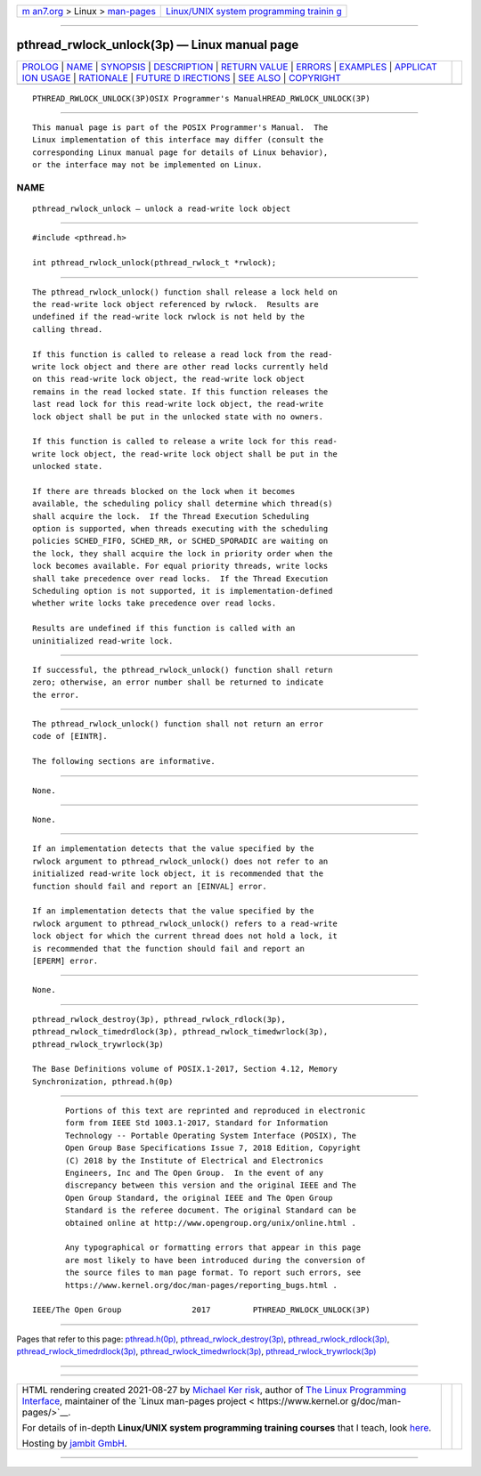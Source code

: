 .. container:: page-top

.. container:: nav-bar

   +----------------------------------+----------------------------------+
   | `m                               | `Linux/UNIX system programming   |
   | an7.org <../../../index.html>`__ | trainin                          |
   | > Linux >                        | g <http://man7.org/training/>`__ |
   | `man-pages <../index.html>`__    |                                  |
   +----------------------------------+----------------------------------+

--------------

pthread_rwlock_unlock(3p) — Linux manual page
=============================================

+-----------------------------------+-----------------------------------+
| `PROLOG <#PROLOG>`__ \|           |                                   |
| `NAME <#NAME>`__ \|               |                                   |
| `SYNOPSIS <#SYNOPSIS>`__ \|       |                                   |
| `DESCRIPTION <#DESCRIPTION>`__ \| |                                   |
| `RETURN VALUE <#RETURN_VALUE>`__  |                                   |
| \| `ERRORS <#ERRORS>`__ \|        |                                   |
| `EXAMPLES <#EXAMPLES>`__ \|       |                                   |
| `APPLICAT                         |                                   |
| ION USAGE <#APPLICATION_USAGE>`__ |                                   |
| \| `RATIONALE <#RATIONALE>`__ \|  |                                   |
| `FUTURE D                         |                                   |
| IRECTIONS <#FUTURE_DIRECTIONS>`__ |                                   |
| \| `SEE ALSO <#SEE_ALSO>`__ \|    |                                   |
| `COPYRIGHT <#COPYRIGHT>`__        |                                   |
+-----------------------------------+-----------------------------------+
| .. container:: man-search-box     |                                   |
+-----------------------------------+-----------------------------------+

::

   PTHREAD_RWLOCK_UNLOCK(3P)OSIX Programmer's ManualHREAD_RWLOCK_UNLOCK(3P)


-----------------------------------------------------

::

          This manual page is part of the POSIX Programmer's Manual.  The
          Linux implementation of this interface may differ (consult the
          corresponding Linux manual page for details of Linux behavior),
          or the interface may not be implemented on Linux.

NAME
-------------------------------------------------

::

          pthread_rwlock_unlock — unlock a read-write lock object


---------------------------------------------------------

::

          #include <pthread.h>

          int pthread_rwlock_unlock(pthread_rwlock_t *rwlock);


---------------------------------------------------------------

::

          The pthread_rwlock_unlock() function shall release a lock held on
          the read-write lock object referenced by rwlock.  Results are
          undefined if the read-write lock rwlock is not held by the
          calling thread.

          If this function is called to release a read lock from the read-
          write lock object and there are other read locks currently held
          on this read-write lock object, the read-write lock object
          remains in the read locked state. If this function releases the
          last read lock for this read-write lock object, the read-write
          lock object shall be put in the unlocked state with no owners.

          If this function is called to release a write lock for this read-
          write lock object, the read-write lock object shall be put in the
          unlocked state.

          If there are threads blocked on the lock when it becomes
          available, the scheduling policy shall determine which thread(s)
          shall acquire the lock.  If the Thread Execution Scheduling
          option is supported, when threads executing with the scheduling
          policies SCHED_FIFO, SCHED_RR, or SCHED_SPORADIC are waiting on
          the lock, they shall acquire the lock in priority order when the
          lock becomes available. For equal priority threads, write locks
          shall take precedence over read locks.  If the Thread Execution
          Scheduling option is not supported, it is implementation-defined
          whether write locks take precedence over read locks.

          Results are undefined if this function is called with an
          uninitialized read-write lock.


-----------------------------------------------------------------

::

          If successful, the pthread_rwlock_unlock() function shall return
          zero; otherwise, an error number shall be returned to indicate
          the error.


-----------------------------------------------------

::

          The pthread_rwlock_unlock() function shall not return an error
          code of [EINTR].

          The following sections are informative.


---------------------------------------------------------

::

          None.


---------------------------------------------------------------------------

::

          None.


-----------------------------------------------------------

::

          If an implementation detects that the value specified by the
          rwlock argument to pthread_rwlock_unlock() does not refer to an
          initialized read-write lock object, it is recommended that the
          function should fail and report an [EINVAL] error.

          If an implementation detects that the value specified by the
          rwlock argument to pthread_rwlock_unlock() refers to a read-write
          lock object for which the current thread does not hold a lock, it
          is recommended that the function should fail and report an
          [EPERM] error.


---------------------------------------------------------------------------

::

          None.


---------------------------------------------------------

::

          pthread_rwlock_destroy(3p), pthread_rwlock_rdlock(3p),
          pthread_rwlock_timedrdlock(3p), pthread_rwlock_timedwrlock(3p),
          pthread_rwlock_trywrlock(3p)

          The Base Definitions volume of POSIX.1‐2017, Section 4.12, Memory
          Synchronization, pthread.h(0p)


-----------------------------------------------------------

::

          Portions of this text are reprinted and reproduced in electronic
          form from IEEE Std 1003.1-2017, Standard for Information
          Technology -- Portable Operating System Interface (POSIX), The
          Open Group Base Specifications Issue 7, 2018 Edition, Copyright
          (C) 2018 by the Institute of Electrical and Electronics
          Engineers, Inc and The Open Group.  In the event of any
          discrepancy between this version and the original IEEE and The
          Open Group Standard, the original IEEE and The Open Group
          Standard is the referee document. The original Standard can be
          obtained online at http://www.opengroup.org/unix/online.html .

          Any typographical or formatting errors that appear in this page
          are most likely to have been introduced during the conversion of
          the source files to man page format. To report such errors, see
          https://www.kernel.org/doc/man-pages/reporting_bugs.html .

   IEEE/The Open Group               2017         PTHREAD_RWLOCK_UNLOCK(3P)

--------------

Pages that refer to this page:
`pthread.h(0p) <../man0/pthread.h.0p.html>`__, 
`pthread_rwlock_destroy(3p) <../man3/pthread_rwlock_destroy.3p.html>`__, 
`pthread_rwlock_rdlock(3p) <../man3/pthread_rwlock_rdlock.3p.html>`__, 
`pthread_rwlock_timedrdlock(3p) <../man3/pthread_rwlock_timedrdlock.3p.html>`__, 
`pthread_rwlock_timedwrlock(3p) <../man3/pthread_rwlock_timedwrlock.3p.html>`__, 
`pthread_rwlock_trywrlock(3p) <../man3/pthread_rwlock_trywrlock.3p.html>`__

--------------

--------------

.. container:: footer

   +-----------------------+-----------------------+-----------------------+
   | HTML rendering        |                       | |Cover of TLPI|       |
   | created 2021-08-27 by |                       |                       |
   | `Michael              |                       |                       |
   | Ker                   |                       |                       |
   | risk <https://man7.or |                       |                       |
   | g/mtk/index.html>`__, |                       |                       |
   | author of `The Linux  |                       |                       |
   | Programming           |                       |                       |
   | Interface <https:     |                       |                       |
   | //man7.org/tlpi/>`__, |                       |                       |
   | maintainer of the     |                       |                       |
   | `Linux man-pages      |                       |                       |
   | project <             |                       |                       |
   | https://www.kernel.or |                       |                       |
   | g/doc/man-pages/>`__. |                       |                       |
   |                       |                       |                       |
   | For details of        |                       |                       |
   | in-depth **Linux/UNIX |                       |                       |
   | system programming    |                       |                       |
   | training courses**    |                       |                       |
   | that I teach, look    |                       |                       |
   | `here <https://ma     |                       |                       |
   | n7.org/training/>`__. |                       |                       |
   |                       |                       |                       |
   | Hosting by `jambit    |                       |                       |
   | GmbH                  |                       |                       |
   | <https://www.jambit.c |                       |                       |
   | om/index_en.html>`__. |                       |                       |
   +-----------------------+-----------------------+-----------------------+

--------------

.. container:: statcounter

   |Web Analytics Made Easy - StatCounter|

.. |Cover of TLPI| image:: https://man7.org/tlpi/cover/TLPI-front-cover-vsmall.png
   :target: https://man7.org/tlpi/
.. |Web Analytics Made Easy - StatCounter| image:: https://c.statcounter.com/7422636/0/9b6714ff/1/
   :class: statcounter
   :target: https://statcounter.com/
